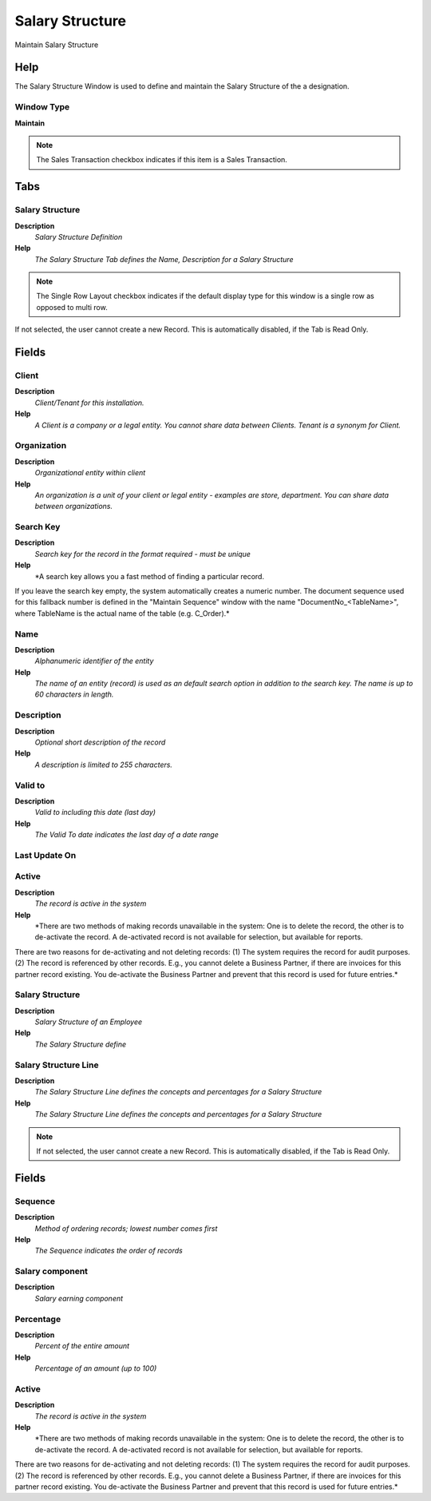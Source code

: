 
.. _functional-guide/window/window-salarystructure:

================
Salary Structure
================

Maintain Salary Structure

Help
====
The Salary Structure Window is used to define and maintain the Salary Structure of the a designation.

Window Type
-----------
\ **Maintain**\ 

.. note::
    The Sales Transaction checkbox indicates if this item is a Sales Transaction.


Tabs
====

Salary Structure
----------------
\ **Description**\ 
 \ *Salary Structure Definition*\ 
\ **Help**\ 
 \ *The Salary Structure Tab defines the Name, Description for a Salary Structure*\ 

.. note::
    The Single Row Layout checkbox indicates if the default display type for this window is a single row as opposed to multi row.
If not selected, the user cannot create a new Record.  This is automatically disabled, if the Tab is Read Only.

Fields
======

Client
------
\ **Description**\ 
 \ *Client/Tenant for this installation.*\ 
\ **Help**\ 
 \ *A Client is a company or a legal entity. You cannot share data between Clients. Tenant is a synonym for Client.*\ 

Organization
------------
\ **Description**\ 
 \ *Organizational entity within client*\ 
\ **Help**\ 
 \ *An organization is a unit of your client or legal entity - examples are store, department. You can share data between organizations.*\ 

Search Key
----------
\ **Description**\ 
 \ *Search key for the record in the format required - must be unique*\ 
\ **Help**\ 
 \ *A search key allows you a fast method of finding a particular record.
If you leave the search key empty, the system automatically creates a numeric number.  The document sequence used for this fallback number is defined in the "Maintain Sequence" window with the name "DocumentNo_<TableName>", where TableName is the actual name of the table (e.g. C_Order).*\ 

Name
----
\ **Description**\ 
 \ *Alphanumeric identifier of the entity*\ 
\ **Help**\ 
 \ *The name of an entity (record) is used as an default search option in addition to the search key. The name is up to 60 characters in length.*\ 

Description
-----------
\ **Description**\ 
 \ *Optional short description of the record*\ 
\ **Help**\ 
 \ *A description is limited to 255 characters.*\ 

Valid to
--------
\ **Description**\ 
 \ *Valid to including this date (last day)*\ 
\ **Help**\ 
 \ *The Valid To date indicates the last day of a date range*\ 

Last Update On
--------------

Active
------
\ **Description**\ 
 \ *The record is active in the system*\ 
\ **Help**\ 
 \ *There are two methods of making records unavailable in the system: One is to delete the record, the other is to de-activate the record. A de-activated record is not available for selection, but available for reports.
There are two reasons for de-activating and not deleting records:
(1) The system requires the record for audit purposes.
(2) The record is referenced by other records. E.g., you cannot delete a Business Partner, if there are invoices for this partner record existing. You de-activate the Business Partner and prevent that this record is used for future entries.*\ 

Salary Structure
----------------
\ **Description**\ 
 \ *Salary Structure of an Employee*\ 
\ **Help**\ 
 \ *The Salary Structure define*\ 

Salary Structure Line
---------------------
\ **Description**\ 
 \ *The Salary Structure Line defines the concepts and percentages for a Salary Structure*\ 
\ **Help**\ 
 \ *The Salary Structure Line defines the concepts and percentages for a Salary Structure*\ 

.. note::
    If not selected, the user cannot create a new Record.  This is automatically disabled, if the Tab is Read Only.

Fields
======

Sequence
--------
\ **Description**\ 
 \ *Method of ordering records; lowest number comes first*\ 
\ **Help**\ 
 \ *The Sequence indicates the order of records*\ 

Salary component
----------------
\ **Description**\ 
 \ *Salary earning component*\ 

Percentage
----------
\ **Description**\ 
 \ *Percent of the entire amount*\ 
\ **Help**\ 
 \ *Percentage of an amount (up to 100)*\ 

Active
------
\ **Description**\ 
 \ *The record is active in the system*\ 
\ **Help**\ 
 \ *There are two methods of making records unavailable in the system: One is to delete the record, the other is to de-activate the record. A de-activated record is not available for selection, but available for reports.
There are two reasons for de-activating and not deleting records:
(1) The system requires the record for audit purposes.
(2) The record is referenced by other records. E.g., you cannot delete a Business Partner, if there are invoices for this partner record existing. You de-activate the Business Partner and prevent that this record is used for future entries.*\ 
